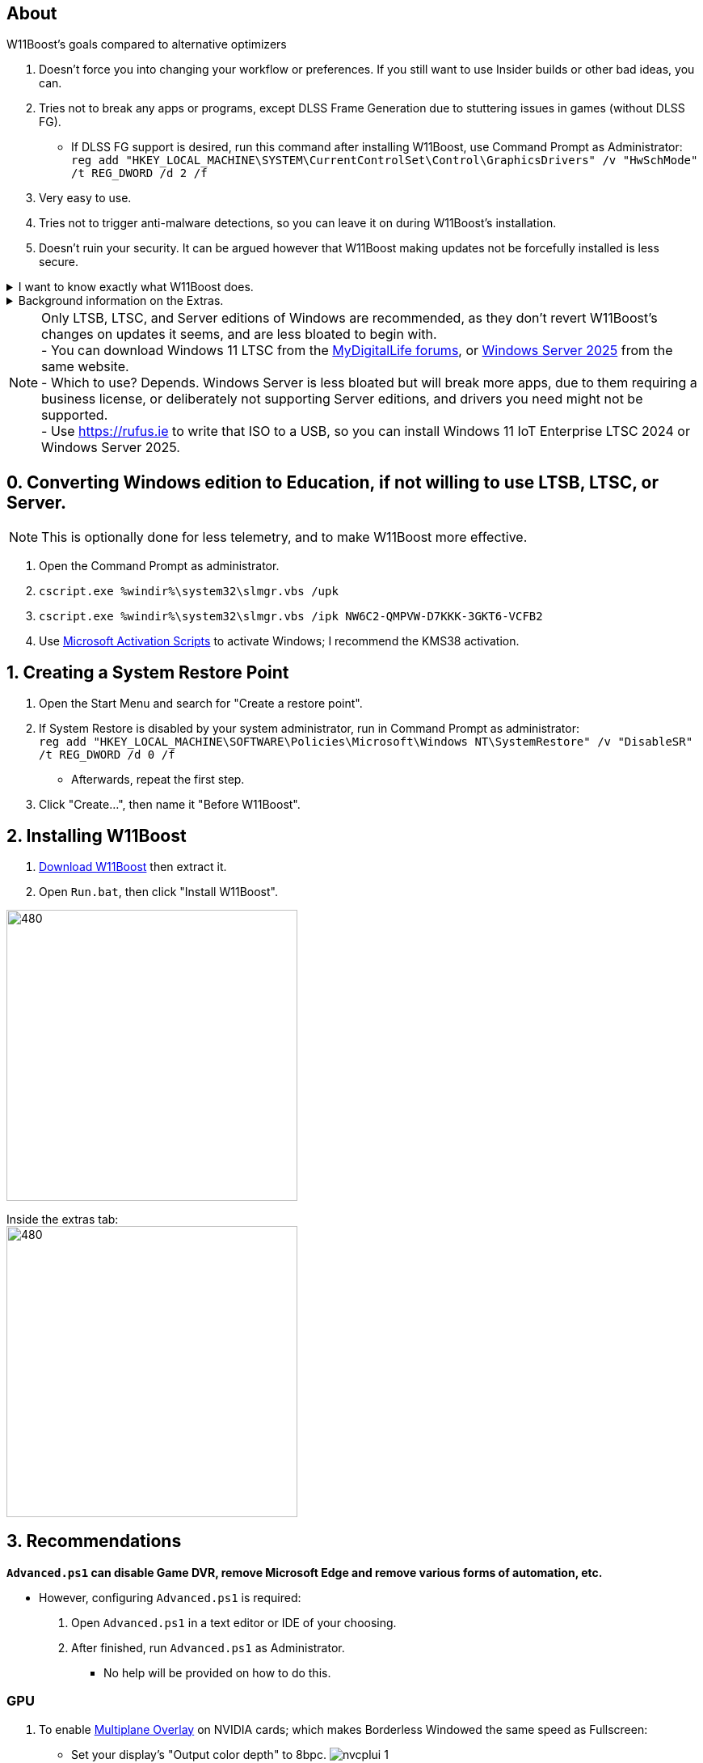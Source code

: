 :experimental:
:imagesdir: Images/
ifdef::env-github[]
:icons:
:tip-caption: :bulb:
:note-caption: :information_source:
:important-caption: :heavy_exclamation_mark:
:caution-caption: :fire:
:warning-caption: :warning:
endif::[]

== About

.W11Boost's goals compared to alternative optimizers
. Doesn't force you into changing your workflow or preferences. If you still want to use Insider builds or other bad ideas, you can.
. Tries not to break any apps or programs, except DLSS Frame Generation due to stuttering issues in games (without DLSS FG).
- If DLSS FG support is desired, run this command after installing W11Boost, use Command Prompt as Administrator: `reg add "HKEY_LOCAL_MACHINE\SYSTEM\CurrentControlSet\Control\GraphicsDrivers" /v "HwSchMode" /t REG_DWORD /d 2 /f`
. Very easy to use.
. Tries not to trigger anti-malware detections, so you can leave it on during W11Boost's installation.
. Doesn't ruin your security. It can be argued however that W11Boost making updates not be forcefully installed is less secure.

[%collapsible]
.I want to know exactly what W11Boost does.

====

This isn't a complete list.

.*Performance*
. App startups are not tracked.

. Drivers and other system code are not paged to a disk. They are kept in memory instead, at the cost of higher RAM usage.

. Enabled the following:
- Increased NTFS pool usage limit, reducing Windows' page-faults and stack usage. As a downside, RAM usage is increased.

- DXGI's DirectFlip with multi-plane overlay (MPO) enabled to lower input lag and reduce stuttering in games.

- Idle tickless for lower power draw, but also has performance benefits to real-time apps like DAWs or virtual machines, and foreground apps like video games.

- Enabled the BBRv2 TCP congestion control algorithm to minorly lower ping during excessive download or uploading, and improves ping for others connecting to your game or web servers on this PC.

- MemoryCompression reduces stuttering in video games by reducing the amount of writes to the paging file.

. Disabled the following:
- Power Throttling, as it caused severe performance reduction for VMWare Workstation 17.

- Analyzing application execution time.

- NTFS Last Access Time Stamp Updates; if needed, an application can explicitly update its own access timestamps.

- Fault Tolerant Heap. FTH can degrade an application's performance if it got marked for "crashing" too often; Assetto Corsa triggers this.

- Automatic offline maps updates.

- Explorer's thumbnail shadows. Makes folders with many photos or videos smoother to navigate.

- Searching disks to attempt fixing a missing shortcut.

- PageCombining to reduce CPU load and prevents https://kaimi.io/en/2020/07/reading-another-process-memory-via-windows-10-page-combining-en/[introducing security risks]; downside: increased RAM usage.

- Windows tips in general, such as "recommendations for tips, shortcuts, new apps, and more". This could be considered a usability issue as well for those already versed in using Windows.

. Disabled various forms of telemetry:
- Visual Studio 2022's PerfWatson2 (VSCEIP).
- Windows Error Reporting, Connected User Experiences and Telemetry, Diagnostic Policy Service, Cloud Content & Consumer Experience.
- Advertising ID for apps (.appx packaged).
- Feedback notifications.

. Disabled the following Scheduled Tasks:
- `Maintenance\WinSAT`: decides to measure overall PC performance at the worst times, drastically slowing down performance during its measurements.
- `MUI\LPRemove`: On boot-up, checks and removes unused language packs.
- `Power Efficiency Diagnostics\AnalyzeSystem`: Knowing this exists and looking for its results is on your part, very deliberate. It's better to manually run this to check for example, PCIe ASPM incompatibilities.
- `Windows\Autochk\Proxy`: An extension of "Microsoft Customer Experience Improvement Program" spyware.

. For Wi-Fi, other APs (Access Points) are never periodically scanned while currently connected to an AP.


.*Reliability*

. Windows Updates:
- Now only prompts for download then installation; updates are never automatic.
- Updates that Microsoft deems as causing compatibility issues are blocked.
- Opted out of "being the first to get the latest non-security updates".

. Disabled the following:

- Automated file cleanup that kicks in if disk space is running low.

- Fast startup (also called 'hybrid shutdown') due to stability issues, excessive disk usage, and could lower performance each "Fast startup" until Windows becomes a slow and janky mess.

- 'Wait For Link' on Ethernet adaptors. Can reduce time taken to establish a connection, and prevent drop-outs. Drop-outs were the case with Intel I225-V revision 1 and 2, but not 3.

- Microsoft's Malicious Removal Tool, which also has an issue of removing "malicious" files that other anti-malware software like Kaspersky excluded.

. Enabled separating explorer.exe, one for the Windows Shell, the other for the File Explorer.

. Game Mode enabled to keep FPS consistent in games in certain situations, such as having OBS Studio recording your games.

. IPv6 is used whenever possible; avoids NAT and handles fragmentation locally instead of on the router, leading to higher performance and reliability.

. Enabled "smart multi-homed name resolution".
- Having this feature disabled can make DNS requests extremely slow, which some bad VPN apps do as a hack to prevent DNS leaks.

. Crash fix for apps using OpenSSL 1.0.2k (Jan 2017) or older; only applied if an Intel CPU is used.

. TCP timestamps enabled for increased reliability under bad network conditions.

. The default 2GB memory boundary is ensured for x86 apps.
- Prevent bugs or crashes with x86 apps that aren't specifically tested for LargeAddressAware (3GB limit).
- Manually patch apps with LAA if it's known to be beneficial, such as in GTA:SA.

.*Usability*

. Hidden file extensions are shown.
- If they're hidden, they are abused to hide the real file format for malicious purposes. Example: an executable (.exe, .scr) pretending to be a PDF.

. Apps are no longer automatically archived.
- Archived apps would take a long time to launch, as it needs to unarchived.

. The lock screen is replaced with the login screen.

. Windows is activated using the KMS38 method if it wasn't activated prior. This also prevents deactivation after hardware changes.

. Installs `winget` if missing or broken.

. Enabled NTFS long paths to prevent issues with Scoop and other apps.

. Ask to enter recovery options after 3 failed boots instead of forcing it.


.*Other*
. Importing/setting wallpapers is set to 100% of JPEG's quality; less compression, therefore less "blurriness".

====

.Background information on the Extras.
[%collapsible]
====

.*Microsoft app debloater*
. Replicates what Windows 10 Enterprise LTSC 2021 includes by default, which is known to only include what's important.
- Exclusions:
** Due to breaking apps: App Installer, Store Experience Host, Windows Store, Xbox Game Speech Window.
** Due to being high-quality, and not funneling advertisements or towards using a Microsoft account: Camera, Clock, Terminal, Maps, Phone Link.

.*Install Xbox services*
. This is meant for a de-bloated Windows installation, or for an LTSC variant of Windows.
. Login to the Microsoft Store before using `Install_Xbox_Minimal.bat`!
. Installs only what's required to support Xbox Controllers (GUI/interface not included, get it link://www.microsoft.com/store/productId/9NBLGGH30XJ3[here]), Microsoft's PC Game Pass, and specific games such as Forza Horizon 4 & 5.
- To also get the Game Bar, install the following link://www.microsoft.com/store/productId/9NZKPSTSNW4P[here] then link://www.microsoft.com/store/productId/9NBLGGH537C2[here].

====

NOTE: Only LTSB, LTSC, and Server editions of Windows are recommended, as they don't revert W11Boost's changes on updates it seems, and are less bloated to begin with. +
- You can download Windows 11 LTSC from the https://forums.mydigitallife.net/threads/discussion-windows-11-enterprise-iot-enterprise-n-ltsc-2024-24h2-26100-x.88280/page-14#post-1837518[MyDigitalLife forums], or https://forums.mydigitallife.net/threads/discussion-windows-server-2025.88013/page-4#post-1837192[Windows Server 2025] from the same website. +
- Which to use? Depends. Windows Server is less bloated but will break more apps, due to them requiring a business license, or deliberately not supporting Server editions, and drivers you need might not be supported. +
- Use https://rufus.ie to write that ISO to a USB, so you can install Windows 11 IoT Enterprise LTSC 2024 or Windows Server 2025.

== 0. Converting Windows edition to Education, if not willing to use LTSB, LTSC, or Server.
NOTE: This is optionally done for less telemetry, and to make W11Boost more effective.

. Open the Command Prompt as administrator.
. `cscript.exe %windir%\system32\slmgr.vbs /upk`
. `cscript.exe %windir%\system32\slmgr.vbs /ipk NW6C2-QMPVW-D7KKK-3GKT6-VCFB2`
. Use https://github.com/massgravel/Microsoft-Activation-Scripts[Microsoft Activation Scripts] to activate Windows; I recommend the KMS38 activation.


== 1. Creating a System Restore Point
. Open the Start Menu and search for "Create a restore point".
. If System Restore is disabled by your system administrator, run in Command Prompt as administrator: +
`reg add "HKEY_LOCAL_MACHINE\SOFTWARE\Policies\Microsoft\Windows NT\SystemRestore" /v "DisableSR" /t REG_DWORD /d 0 /f`
- Afterwards, repeat the first step.
. Click "Create...", then name it "Before W11Boost".

== 2. Installing W11Boost

. https://github.com/felikcat/W11Boost/archive/refs/heads/master.zip[Download W11Boost] then extract it.

. Open `Run.bat`, then click "Install W11Boost".

image:W11Boost_GUI_1.png[480,360]

Inside the extras tab: +
image:W11Boost_GUI_2.png[480,360]


== 3. Recommendations

.*`Advanced.ps1` can disable Game DVR, remove Microsoft Edge and remove various forms of automation, etc.*
* However, configuring `Advanced.ps1` is required:
. Open `Advanced.ps1` in a text editor or IDE of your choosing. +
. After finished, run `Advanced.ps1` as Administrator. 
- No help will be provided on how to do this.

=== GPU
. To enable https://kernel.org/doc/html/next/gpu/amdgpu/display/mpo-overview.html[Multiplane Overlay] on NVIDIA cards; which makes Borderless Windowed the same speed as Fullscreen:
- Set your display's "Output color depth" to 8bpc.
image:nvcplui_1.png[]
- Do not use: custom resolutions, DSR, or scaling.

=== BIOS
* *Enable the following:*
. I/O APIC (IOAPIC 24-119 Entries)
. Above 4G Decoding and Resizable BAR.
** On ASRock motherboards: C.A.M. (Clever Access Memory)
. HPET (High Precision Event Timer)


=== Windows
. Keep the number of apps installed to a minimum, and remove unused apps. This reduces your chances of being impacted by https://www.bleepingcomputer.com/news/security/hackers-compromise-3cx-desktop-app-in-a-supply-chain-attack/[supply chain attacks], prevents causing Windows more issues, and might improve FPS stability.

. If you're okay with installing more software:
- Install https://www.startallback.com/[StartAllBack] to speed up Windows 11, and also restore old interface elements from Windows 7 or 10.
- Install https://github.com/Xanashi/Icaros[Icaros] for better and faster image & video thumbnails.

. Replace Consumer OEM apps with their Enterprise variant. Such as replacing Lenovo Vantage with Lenovo Commercial Vantage.

. Third-party anti-malware programs provide better protection, but may have flaws such as slowing down your internet speeds. Be sure to test before and after installing say, https://www.kaspersky.com/downloads/free-antivirus[Kaspersky Free], which is my favorite anti-malware.

=== Ethernet
Avoid Realtek 2.5Gbit adapters, as they are much more CPU intensive than Intel 2.5Gbit adapters.

.My test results - with pictures
[%collapsible]
====

- Intel i225-V rev3 (important, as older revisions have serious issues):
image:Intel_i225v_LM.png[]
- "Realtek Gaming 2.5GbE Family Controller":
image:Realtek_LM.png[]
image:Realtek_HID.png[]

====

[%collapsible]
.Buying an Intel i225-V PCIe card
====
The Intel i225-V PCIe card tested is https://www.aliexpress.com/store/1100410590[IOCrest's variant], which works well our 6700k and 12700k PCs.
image:IOCrest_i225-V3_purchase.png[]
image:Intel_HID.png[]

I have not tested https://www.aliexpress.com/store/1101345677/search?SearchText=i226[DERAPID's Intel i226-V PCIe cards], which are similarly priced and rate well.
====


=== Using fullscreen exclusive in games.
Lowers input delay and GPU usage; potentially higher FPS, depending on the game.

.Drawbacks:
. Much higher time to switch between the game and another app (Alt + Tab).
. Increases chances of crashing games.

.How to:
. Unity engine; use the launch option: `-window-mode exclusive`
